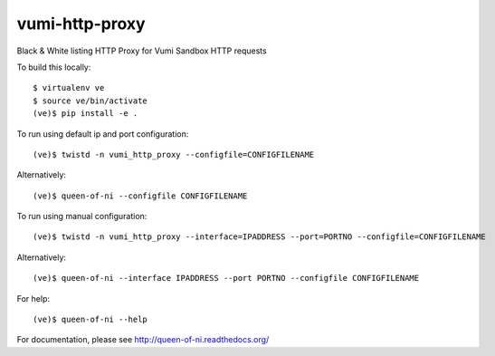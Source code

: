 vumi-http-proxy
===============

Black & White listing HTTP Proxy for Vumi Sandbox HTTP requests

|vumi-proxy-ci| |vumi-proxy-cover| |vumi-proxy-docs|

.. |vumi-proxy-ci| image:: https://travis-ci.org/praekelt/vumi-http-proxy.svg?branch=develop
    :alt: Vumi-http-proxy Travis CI build status
    :scale: 100%
    :target: https://travis-ci.org/praekelt/vumi-http-proxy

.. |vumi-proxy-cover| image:: https://coveralls.io/repos/github/praekelt/vumi-http-proxy/badge.svg?branch=develop
    :alt: Vumi-http-proxy coverage on Coveralls
    :scale: 100%
    :target: https://coveralls.io/r/praekelt/vumi-http-proxy?branch=develop

.. |vumi-proxy-docs| image:: https://readthedocs.org/projects/queen-of-ni/badge/?version=latest
	:target: http://queen-of-ni.readthedocs.org/en/latest/?badge=latest
	:alt: Documentation Status
	:scale: 100%

To build this locally::

	$ virtualenv ve
	$ source ve/bin/activate
	(ve)$ pip install -e .

To run using default ip and port configuration::

	(ve)$ twistd -n vumi_http_proxy --configfile=CONFIGFILENAME

Alternatively::

	(ve)$ queen-of-ni --configfile CONFIGFILENAME

To run using manual configuration::

	(ve)$ twistd -n vumi_http_proxy --interface=IPADDRESS --port=PORTNO --configfile=CONFIGFILENAME

Alternatively::

	(ve)$ queen-of-ni --interface IPADDRESS --port PORTNO --configfile CONFIGFILENAME

For help::

	(ve)$ queen-of-ni --help

For documentation, please see http://queen-of-ni.readthedocs.org/
